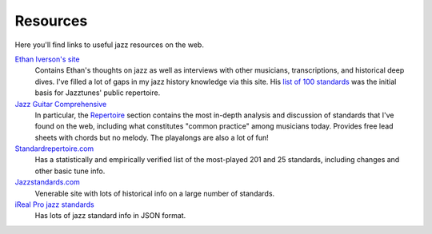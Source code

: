 Resources
==========

Here you'll find links to useful jazz resources on the web.

`Ethan Iverson's site <https://ethaniverson.com/>`_
    Contains Ethan's thoughts on jazz as well as interviews with other musicians, transcriptions, and historical deep dives. I've filled a lot of gaps in my jazz history knowledge via this site. His `list of 100 standards <https://ethaniverson.com/a-new-meaning-old-approach-to-jazz-education/>`_ was the initial basis for Jazztunes' public repertoire.

`Jazz Guitar Comprehensive <https://www.jazzguitarcomprehensive.com/>`_
    In particular, the `Repertoire <https://www.jazzguitarcomprehensive.com/tableofcontents>`_ section contains the most in-depth analysis and discussion of standards that I've found on the web, including what constitutes "common practice" among musicians today. Provides free lead sheets with chords but no melody. The playalongs are also a lot of fun! 

`Standardrepertoire.com <https://standardrepertoire.com/>`_
    Has a statistically and empirically verified list of the most-played 201 and 25 standards, including changes and other basic tune info.

`Jazzstandards.com <https://www.jazzstandards.com/index.html>`_
    Venerable site with lots of historical info on a large number of standards.

`iReal Pro jazz standards <https://github.com/mikeoliphant/JazzStandards>`_
    Has lots of jazz standard info in JSON format.